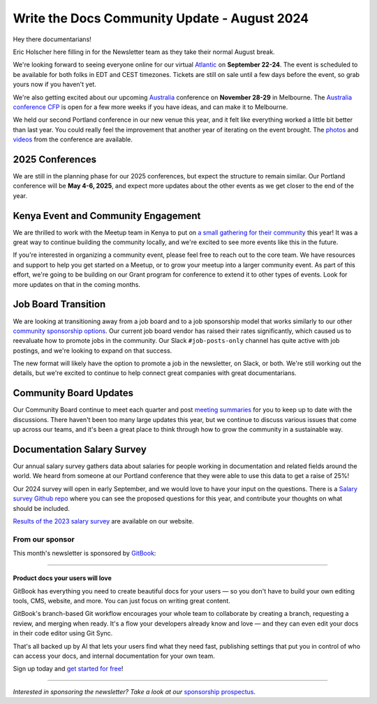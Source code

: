 .. post:: Aug 8, 2024
   :tags: stats, newsletter
   :author: Eric Holscher

Write the Docs Community Update - August 2024
=============================================

Hey there documentarians!

Eric Holscher here filling in for the Newsletter team as they take their normal August break.

We're looking forward to seeing everyone online for our virtual `Atlantic <http://www.writethedocs.org/conf/atlantic/2024/>`_ on **September 22-24**. The event is scheduled to be available for both folks in EDT and CEST timezones. Tickets are still on sale until a few days before the event, so grab yours now if you haven't yet.

We're also getting excited about our upcoming `Australia <http://www.writethedocs.org/conf/australia/2024/>`_ conference on **November 28-29** in Melbourne. The `Australia conference CFP <https://www.writethedocs.org/conf/australia/2024/cfp/>`_ is open for a few more weeks if you have ideas, and can make it to Melbourne.

We held our second Portland conference in our new venue this year, and it felt like everything worked a little bit better than last year. You could really feel the improvement that another year of iterating on the event brought.  The `photos <https://www.flickr.com/photos/writethedocs/albums/72177720316224454/>`_ and `videos <https://www.youtube.com/playlist?list=PLZAeFn6dfHpm4FboYSTD1Bs8Yp8k_JvAL>`_ from the conference are available.

2025 Conferences
----------------

We are still in the planning phase for our 2025 conferences, but expect the structure to remain similar. Our Portland conference will be **May 4-6, 2025**, and expect more updates about the other events as we get closer to the end of the year.

Kenya Event and Community Engagement
------------------------------------

We are thrilled to work with the Meetup team in Kenya to put on `a small gathering for their community <https://wtdkenya.hashnode.dev/write-the-docs-kenya-summit-2024>`_ this year! It was a great way to continue building the community locally, and we're excited to see more events like this in the future.

If you're interested in organizing a community event, please feel free to reach out to the core team. We have resources and support to help you get started on a Meetup, or to grow your meetup into a larger community event.
As part of this effort, we're going to be building on our Grant program for conference to extend it to other types of events.
Look for more updates on that in the coming months.

Job Board Transition
--------------------

We are looking at transitioning away from a job board and to a job sponsorship model that works similarly to our other `community sponsorship options <https://www.writethedocs.org/sponsorship/>`_. Our current job board vendor has raised their rates significantly, which caused us to reevaluate how to promote jobs in the community. Our Slack ``#job-posts-only`` channel has quite active with job postings, and we're looking to expand on that success.

The new format will likely have the option to promote a job in the newsletter, on Slack, or both. We're still working out the details, but we're excited to continue to help connect great companies with great documentarians.

Community Board Updates
-----------------------

Our Community Board continue to meet each quarter and post `meeting summaries <https://www.writethedocs.org/blog/archive/tag/community-board/>`_ for you to keep up to date with the discussions.
There haven't been too many large updates this year, but we continue to discuss various issues that come up across our teams,
and it's been a great place to think through how to grow the community in a sustainable way.

Documentation Salary Survey
---------------------------

Our annual salary survey gathers data about salaries for people working in documentation and related fields around the world. We heard from someone at our Portland conference that they were able to use this data to get a raise of 25%!

Our 2024 survey will open in early September, and we would love to have your input on the questions. There is a `Salary survey Github repo <https://github.com/writethedocs/salary-survey>`_ where you can see the proposed questions for this year, and contribute your thoughts on what should be included.

`Results of the 2023 salary survey <https://www.writethedocs.org/surveys/salary-survey/2023/>`__ are available on our website.

----------------
From our sponsor
----------------


This month's newsletter is sponsored by `GitBook <https://www.gitbook.com/?utm_campaign=product-docs&utm_medium=email&utm_source=write_the_docs&utm_content=newsletter>`_:

------

.. image:: /_static/img/sponsors/gitbook.png
  :align: center
  :width: 75%
  :target: https://www.gitbook.com/?utm_campaign=product-docs&utm_medium=email&utm_source=write_the_docs&utm_content=newsletter
  :alt: GitBook logo

+++++++++++++++++++++++++++++++++
Product docs your users will love
+++++++++++++++++++++++++++++++++

GitBook has everything you need to create beautiful docs for your users — so you don't have to build your own editing tools, CMS, website, and more. You can just focus on writing great content.

GitBook's branch-based Git workflow encourages your whole team to collaborate by creating a branch, requesting a review, and merging when ready. It's a flow your developers already know and love — and they can even edit your docs in their code editor using Git Sync.

That's all backed up by AI that lets your users find what they need fast, publishing settings that put you in control of who can access your docs, and internal documentation for your own team.

Sign up today and `get started for free <https://www.gitbook.com/?utm_campaign=product-docs&utm_medium=email&utm_source=write_the_docs&utm_content=newsletter>`__!

------

*Interested in sponsoring the newsletter? Take a look at our* `sponsorship prospectus </sponsorship/newsletter/>`__.
